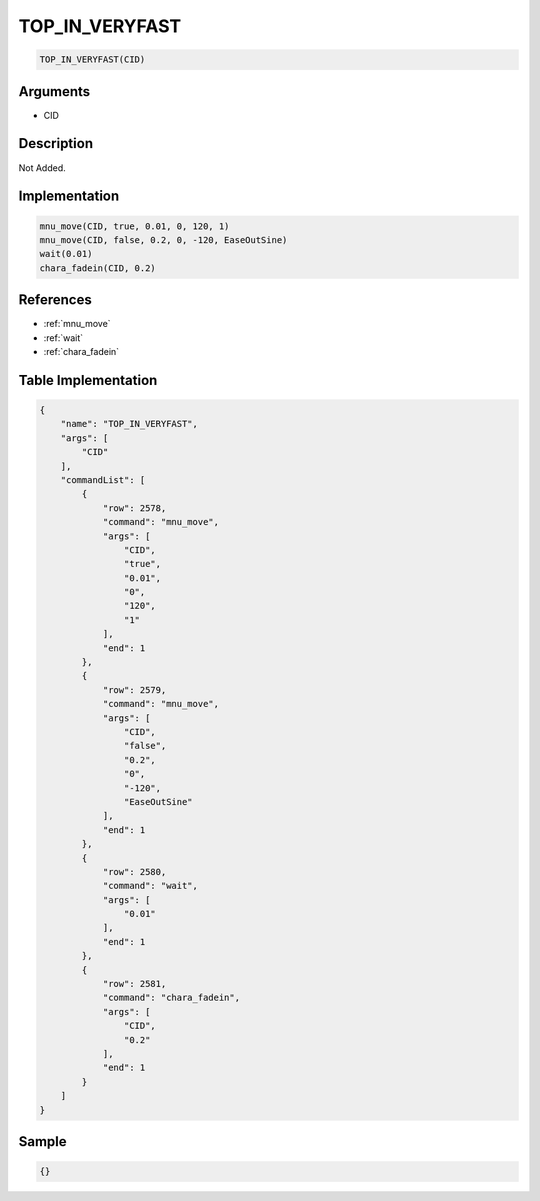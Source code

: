.. _TOP_IN_VERYFAST:

TOP_IN_VERYFAST
========================

.. code-block:: text

	TOP_IN_VERYFAST(CID)


Arguments
------------

* CID

Description
-------------

Not Added.

Implementation
-------------

.. code-block:: python

	mnu_move(CID, true, 0.01, 0, 120, 1)
	mnu_move(CID, false, 0.2, 0, -120, EaseOutSine)
	wait(0.01)
	chara_fadein(CID, 0.2)

References
-------------
* :ref:`mnu_move`
* :ref:`wait`
* :ref:`chara_fadein`

Table Implementation
-------------

.. code-block:: json

	{
	    "name": "TOP_IN_VERYFAST",
	    "args": [
	        "CID"
	    ],
	    "commandList": [
	        {
	            "row": 2578,
	            "command": "mnu_move",
	            "args": [
	                "CID",
	                "true",
	                "0.01",
	                "0",
	                "120",
	                "1"
	            ],
	            "end": 1
	        },
	        {
	            "row": 2579,
	            "command": "mnu_move",
	            "args": [
	                "CID",
	                "false",
	                "0.2",
	                "0",
	                "-120",
	                "EaseOutSine"
	            ],
	            "end": 1
	        },
	        {
	            "row": 2580,
	            "command": "wait",
	            "args": [
	                "0.01"
	            ],
	            "end": 1
	        },
	        {
	            "row": 2581,
	            "command": "chara_fadein",
	            "args": [
	                "CID",
	                "0.2"
	            ],
	            "end": 1
	        }
	    ]
	}

Sample
-------------

.. code-block:: json

	{}
